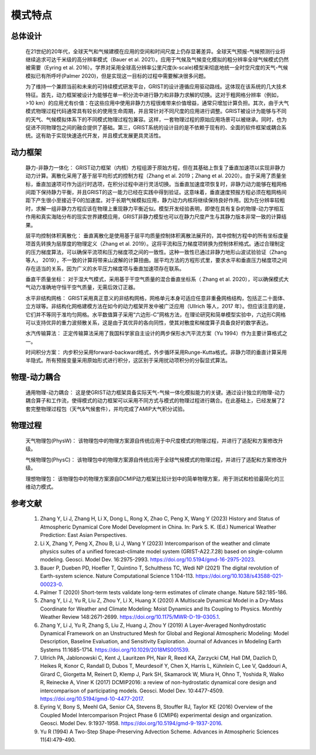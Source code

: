 模式特点
================
总体设计
----------------
  在21世纪的20年代，全球天气和气候建模在应用的空间和时间尺度上仍存显著差异。全球天气预报-气候预测行业将继续追求可达千米级的高分辨率模式（Bauer et al. 2021）。应用于气候及气候变化模拟的粗分辨率全球气候模式仍然被需要（Eyring et al. 2016）。学界对采用全球高分辨率公里尺度(k-scale)模型来彻底地统一全时空尺度的天气-气候模拟已有所呼吁(Palmer 2020)，但是实现这一目标的过程中需要解决很多问题。

  为了维持一个兼顾当前和未来的可持续模式研发平台，GRIST的设计遵循应用驱动路线。这体现在该系统的几大技术特征。首先，动力框架被设计为能够在单一积分流中进行静力和非静力求解的切换。这对于粗网格分辨率（例如，>10 km）的应用尤有价值：在这些应用中使用非静力方程很难带来价值增益，通常只增加计算负担。其次，由于大气模式物理过程代码通常具有较长的使用生命周期，并且常针对不同尺度的应用进行调整。GRIST被设计为能够与不同的天气、气候模拟体系下的不同模式物理过程包兼容。这样，一套物理过程的原始应用场景可以被继承。同时，也为促进不同物理包之间的融合提供了基础。第三，GRIST系统的设计目的是不依赖于现有的、全面的软件框架或耦合系统。这有助于实现快速迭代开发，并且模式发展更具灵活性。

动力框架
----------------
  静力-非静力一体化：
  GRIST动力框架（内核）方程组源于原始方程，但在其基础上恢复了垂直加速项以实现非静力动力计算。离散化采用了基于层平均形式的控制方程（Zhang et al. 2019；Zhang et al. 2020）。由于采用了质量坐标，垂直加速项可作为运行时选项，在积分过程中进行灵活切换。当垂直加速度项恢复时，非静力动力能够在粗网格间距下保持静力平衡，并且GRIST的这一能力已经在实践中得到验证。这意味着，垂直速度预报方程必须在粗网格间距下产生很小至接近于0的加速度。对于长期气候模拟应用，静力动力内核将继续保持良好作用。因为在分辨率较粗时，求解一组非静力方程应该在物理上重现静力平衡近似。模型开发经验表明，即使在具有复杂的物理-动力学相互作用和真实海陆分布的现实世界建模应用，GRIST非静力模型也可以在静力尺度产生与其静力版本非常一致的计算结果。

  层平均控制体积离散化：
  垂直离散化是使用基于层平均质量控制体积离散法展开的，其中控制方程中的所有坐标度量项首先转换为层厚度的物理定义（Zhang et al. 2019）。这将平流和压力梯度项转换为控制体积格式。通过合理制定的压力梯度算法，可以确保平流项和压力梯度项之间的一致性。这种一致性已通过非静力地形山波试验验证（Zhang 等人， 2019），不一致的计算将带来山波解的计算扭曲。层平均方法的方程形式里，要求水平和垂直压力梯度项之间存在适当的关系，因为广义的水平压力梯度项与垂直加速项存在联系。

  垂直干质量坐标：
  对于湿大气模式，采用基于干空气质量的混合垂直坐标系（ Zhang et al. 2020），可以确保模式大气动力准确地守恒干空气质量，无需后效订正器。

  水平非结构网格：
  GRIST采用真正意义的非结构网格，网格单元本身可适应任意非重叠网格结构，包括正二十面体、立方球等。非结构化网格建模方法在如今的动力框架开发中被广泛应用（Ullrich 等人，2017 年）。但应该注意的是，它们并不等同于准均匀网格。水平数值算子采用“六边形-C”网格方法，在理论研究和简单模型实验中，六边形C网格可以支持优异的重力波频散关系，这是由于其优异的各向同性，使其对散度和梯度算子具备良好的数学表达。

  水汽传输算法：
  正定传输算法采用了我国科学家自主设计的两步保形水汽平流方案（Yu 1994）作为主要计算格式之一。

  时间积分方案：
  内步积分采用forward-backward格式，外步循环采用Runge-Kutta格式。非静力项的垂直计算采用半隐式。所有预报变量采用原始形式进行积分，这区别于采用扰动项积分的分裂显式算法。

物理-动力耦合
----------------
   通用物理-动力耦合：
   这是使GRIST动力框架具备实际天气-气候一体化模拟能力的关键。通过设计独立的物理-动力耦合算子和工作流，使得模式的动力框架可以采用不同方式与模式的物理过程进行耦合。在此基础上，已经发展了2套完整物理过程包（天气&气候套件），并均完成了AMIP大气积分试验。

物理过程
----------------
   天气物理包(PhysW)：
   该物理包中的物理方案源自传统应用于中尺度模式的物理过程，并进行了适配和方案修改升级。

   气候物理包(PhysC)：
   该物理包中的物理方案源自传统应用于全球气候模式的物理过程，并进行了适配和方案修改升级。
   
   理想物理包：
   该物理包中的物理方案源自DCMIP动力框架比较计划中的简单物理方案，用于测试和检验最简化的三维动力模式。

参考文献
----------------
   1. Zhang Y, Li J, Zhang H, Li X, Dong L, Rong X, Zhao C, Peng X, Wang Y (2023) History and Status of Atmospheric Dynamical Core Model Development in China. In: Park S. K. (Ed.) Numerical Weather Prediction: East Asian Perspectives.   
   2. Li X, Zhang Y, Peng X, Zhou B, Li J, Wang Y (2023) Intercomparison of the weather and climate physics suites of a unified forecast–climate model system (GRIST-A22.7.28) based on single-column modeling. Geosci. Model Dev. 16:2975-2993. https://doi.org/10.5194/gmd-16-2975-2023.    
   3. Bauer P, Dueben PD, Hoefler T, Quintino T, Schulthess TC, Wedi NP (2021) The digital revolution of Earth-system science. Nature Computational Science 1:104-113. https://doi.org/10.1038/s43588-021-00023-0.   
   4. Palmer T (2020) Short-term tests validate long-term estimates of climate change. Nature 582:185-186.   
   5. Zhang Y, Li J, Yu R, Liu Z, Zhou Y, Li X, Huang X (2020) A Multiscale Dynamical Model in a Dry-Mass Coordinate for Weather and Climate Modeling: Moist Dynamics and Its Coupling to Physics. Monthly Weather Review 148:2671-2699. https://doi.org/10.1175/MWR-D-19-0305.1.   
   6. Zhang Y, Li J, Yu R, Zhang S, Liu Z, Huang J, Zhou Y (2019) A Layer-Averaged Nonhydrostatic Dynamical Framework on an Unstructured Mesh for Global and Regional Atmospheric Modeling: Model Description, Baseline Evaluation, and Sensitivity Exploration. Journal of Advances in Modeling Earth Systems 11:1685-1714. https://doi.org/10.1029/2018MS001539.   
   7. Ullrich PA, Jablonowski C, Kent J, Lauritzen PH, Nair R, Reed KA, Zarzycki CM, Hall DM, Dazlich D, Heikes R, Konor C, Randall D, Dubos T, Meurdesoif Y, Chen X, Harris L, Kühnlein C, Lee V, Qaddouri A, Girard C, Giorgetta M, Reinert D, Klemp J, Park SH, Skamarock W, Miura H, Ohno T, Yoshida R, Walko R, Reinecke A, Viner K (2017) DCMIP2016: a review of non-hydrostatic dynamical core design and intercomparison of participating models. Geosci. Model Dev. 10:4477-4509. https://doi.org/10.5194/gmd-10-4477-2017.   
   8. Eyring V, Bony S, Meehl GA, Senior CA, Stevens B, Stouffer RJ, Taylor KE (2016) Overview of the Coupled Model Intercomparison Project Phase 6 (CMIP6) experimental design and organization. Geosci. Model Dev. 9:1937-1958. https://doi.org/10.5194/gmd-9-1937-2016.  
   9. Yu R (1994) A Two-Step Shape-Preserving Advection Scheme. Advances in Atmospheric Sciences 11(4):479-490.  
